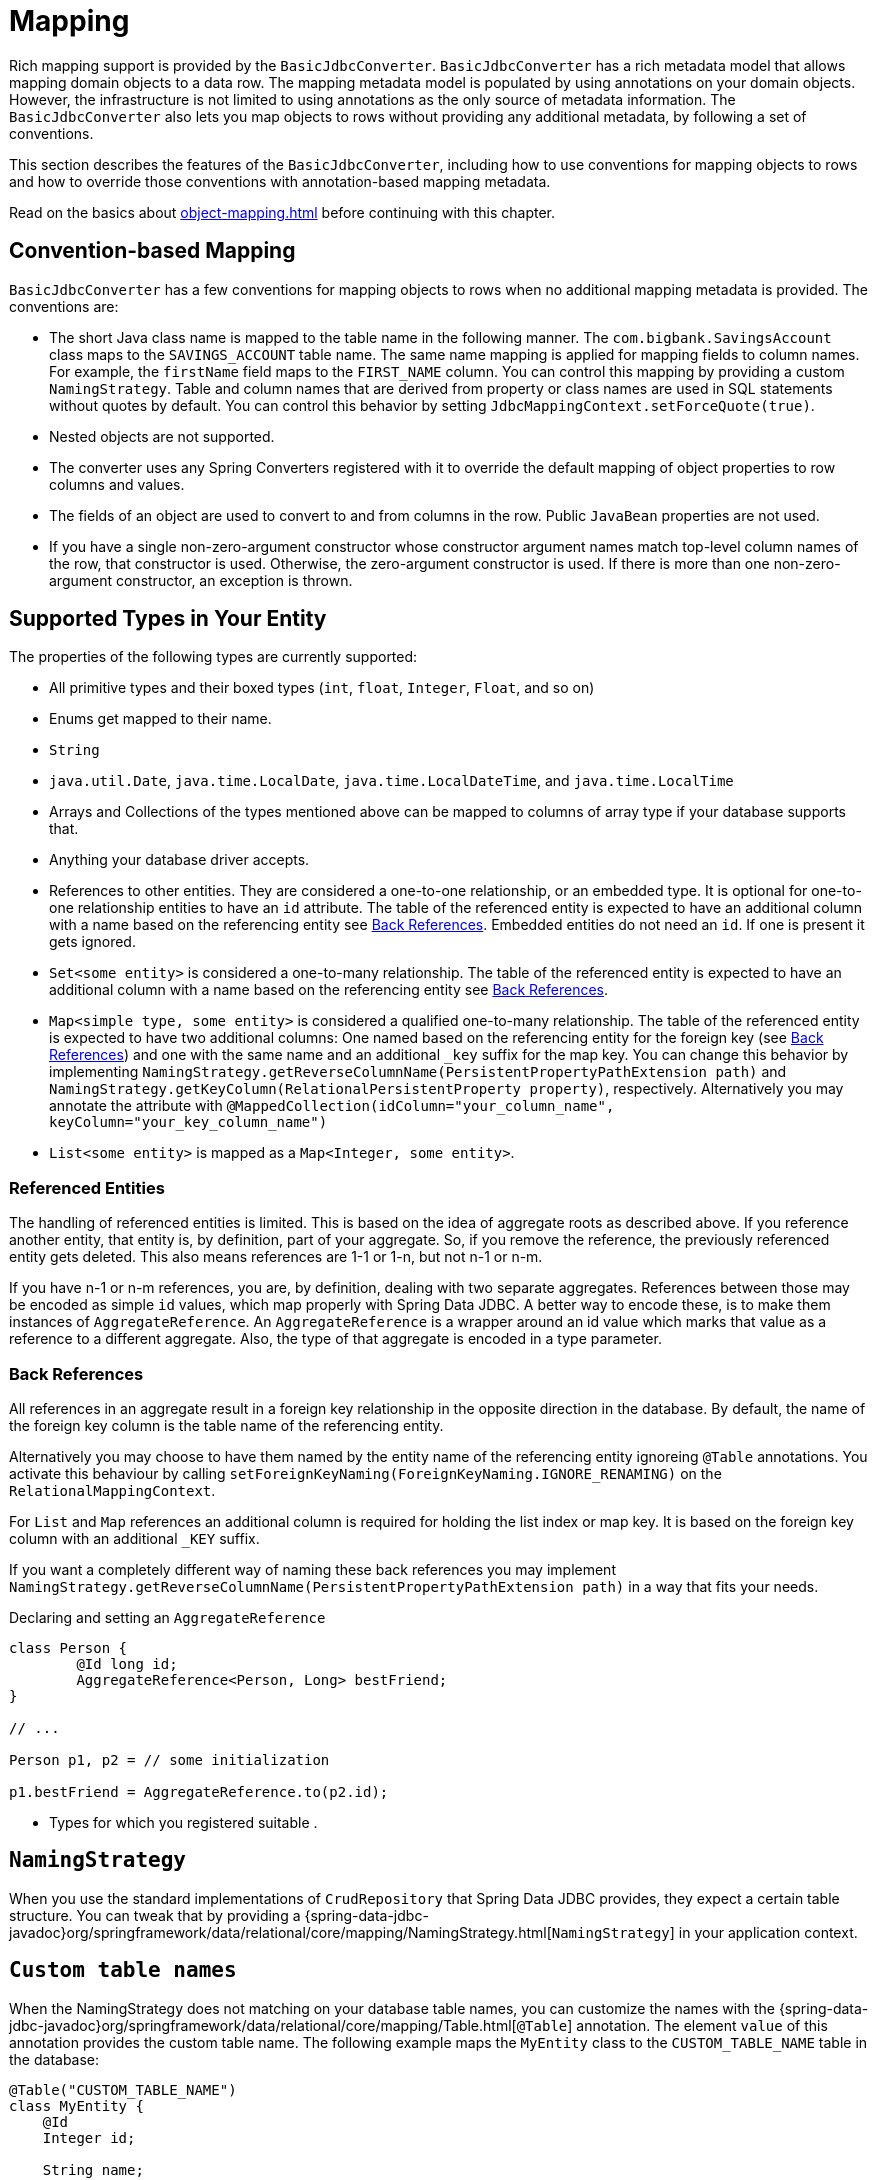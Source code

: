 [[mapping]]
= Mapping

Rich mapping support is provided by the `BasicJdbcConverter`. `BasicJdbcConverter` has a rich metadata model that allows mapping domain objects to a data row.
The mapping metadata model is populated by using annotations on your domain objects.
However, the infrastructure is not limited to using annotations as the only source of metadata information.
The `BasicJdbcConverter` also lets you map objects to rows without providing any additional metadata, by following a set of conventions.

This section describes the features of the `BasicJdbcConverter`, including how to use conventions for mapping objects to rows and how to override those conventions with annotation-based mapping metadata.

Read on the basics about xref:object-mapping.adoc[] before continuing with this chapter.

[[mapping.conventions]]
== Convention-based Mapping

`BasicJdbcConverter` has a few conventions for mapping objects to rows when no additional mapping metadata is provided.
The conventions are:

* The short Java class name is mapped to the table name in the following manner.
The `com.bigbank.SavingsAccount` class maps to the `SAVINGS_ACCOUNT` table name.
The same name mapping is applied for mapping fields to column names.
For example, the `firstName` field maps to the `FIRST_NAME` column.
You can control this mapping by providing a custom `NamingStrategy`.
Table and column names that are derived from property or class names are used in SQL statements without quotes by default.
You can control this behavior by setting `JdbcMappingContext.setForceQuote(true)`.

* Nested objects are not supported.

* The converter uses any Spring Converters registered with it to override the default mapping of object properties to row columns and values.

* The fields of an object are used to convert to and from columns in the row.
Public `JavaBean` properties are not used.

* If you have a single non-zero-argument constructor whose constructor argument names match top-level column names of the row, that constructor is used.
Otherwise, the zero-argument constructor is used.
If there is more than one non-zero-argument constructor, an exception is thrown.

[[jdbc.entity-persistence.types]]
== Supported Types in Your Entity

The properties of the following types are currently supported:

* All primitive types and their boxed types (`int`, `float`, `Integer`, `Float`, and so on)

* Enums get mapped to their name.

* `String`

* `java.util.Date`, `java.time.LocalDate`, `java.time.LocalDateTime`, and `java.time.LocalTime`

* Arrays and Collections of the types mentioned above can be mapped to columns of array type if your database supports that.

* Anything your database driver accepts.

* References to other entities.
They are considered a one-to-one relationship, or an embedded type.
It is optional for one-to-one relationship entities to have an `id` attribute.
The table of the referenced entity is expected to have an additional column with a name based on the referencing entity see xref:jdbc/entity-persistence.adoc#jdbc.entity-persistence.types.backrefs[Back References].
Embedded entities do not need an `id`.
If one is present it gets ignored.

* `Set<some entity>` is considered a one-to-many relationship.
The table of the referenced entity is expected to have an additional column with a name based on the referencing entity see xref:jdbc/entity-persistence.adoc#jdbc.entity-persistence.types.backrefs[Back References].

* `Map<simple type, some entity>` is considered a qualified one-to-many relationship.
The table of the referenced entity is expected to have two additional columns: One named based on the referencing entity for the foreign key (see xref:jdbc/entity-persistence.adoc#jdbc.entity-persistence.types.backrefs[Back References]) and one with the same name and an additional `_key` suffix for the map key.
You can change this behavior by implementing `NamingStrategy.getReverseColumnName(PersistentPropertyPathExtension path)` and `NamingStrategy.getKeyColumn(RelationalPersistentProperty property)`, respectively.
Alternatively you may annotate the attribute with `@MappedCollection(idColumn="your_column_name", keyColumn="your_key_column_name")`

* `List<some entity>` is mapped as a  `Map<Integer, some entity>`.

[[jdbc.entity-persistence.types.referenced-entities]]
=== Referenced Entities

The handling of referenced entities is limited.
This is based on the idea of aggregate roots as described above.
If you reference another entity, that entity is, by definition, part of your aggregate.
So, if you remove the reference, the previously referenced entity gets deleted.
This also means references are 1-1 or 1-n, but not n-1 or n-m.

If you have n-1 or n-m references, you are, by definition, dealing with two separate aggregates.
References between those may be encoded as simple `id` values, which map properly with Spring Data JDBC.
A better way to encode these, is to make them instances of `AggregateReference`.
An `AggregateReference` is a wrapper around an id value which marks that value as a reference to a different aggregate.
Also, the type of that aggregate is encoded in a type parameter.

[[jdbc.entity-persistence.types.backrefs]]
=== Back References

All references in an aggregate result in a foreign key relationship in the opposite direction in the database.
By default, the name of the foreign key column is the table name of the referencing entity.

Alternatively you may choose to have them named by the entity name of the referencing entity ignoreing `@Table` annotations.
You activate this behaviour by calling `setForeignKeyNaming(ForeignKeyNaming.IGNORE_RENAMING)` on the `RelationalMappingContext`.

For `List` and `Map` references an additional column is required for holding the list index or map key.
It is based on the foreign key column with an additional `_KEY` suffix.

If you want a completely different way of naming these back references you may implement `NamingStrategy.getReverseColumnName(PersistentPropertyPathExtension path)` in a way that fits your needs.

.Declaring and setting an `AggregateReference`
[source,java]
----
class Person {
	@Id long id;
	AggregateReference<Person, Long> bestFriend;
}

// ...

Person p1, p2 = // some initialization

p1.bestFriend = AggregateReference.to(p2.id);

----

* Types for which you registered suitable [[jdbc.custom-converters, custom conversions]].

[[jdbc.entity-persistence.naming-strategy]]
== `NamingStrategy`

When you use the standard implementations of `CrudRepository` that Spring Data JDBC provides, they expect a certain table structure.
You can tweak that by providing a {spring-data-jdbc-javadoc}org/springframework/data/relational/core/mapping/NamingStrategy.html[`NamingStrategy`] in your application context.

[[jdbc.entity-persistence.custom-table-name]]
== `Custom table names`

When the NamingStrategy does not matching on your database table names, you can customize the names with the {spring-data-jdbc-javadoc}org/springframework/data/relational/core/mapping/Table.html[`@Table`] annotation.
The element `value` of this annotation provides the custom table name.
The following example maps the `MyEntity` class to the `CUSTOM_TABLE_NAME` table in the database:

[source,java]
----
@Table("CUSTOM_TABLE_NAME")
class MyEntity {
    @Id
    Integer id;

    String name;
}
----

[[jdbc.entity-persistence.custom-column-name]]
== `Custom column names`

When the NamingStrategy does not matching on your database column names, you can customize the names with the {spring-data-jdbc-javadoc}org/springframework/data/relational/core/mapping/Column.html[`@Column`] annotation.
The element `value` of this annotation provides the custom column name.
The following example maps the `name` property of the `MyEntity` class to the `CUSTOM_COLUMN_NAME` column in the database:

[source,java]
----
class MyEntity {
    @Id
    Integer id;

    @Column("CUSTOM_COLUMN_NAME")
    String name;
}
----

The {spring-data-jdbc-javadoc}org/springframework/data/relational/core/mapping/MappedCollection.html[`@MappedCollection`]
annotation can be used on a reference type (one-to-one relationship) or on Sets, Lists, and Maps (one-to-many relationship).
`idColumn` element of the annotation provides a custom name for the foreign key column referencing the id column in the other table.
In the following example the corresponding table for the `MySubEntity` class has a `NAME` column, and the `CUSTOM_MY_ENTITY_ID_COLUMN_NAME` column of the `MyEntity` id for relationship reasons:

[source,java]
----
class MyEntity {
    @Id
    Integer id;

    @MappedCollection(idColumn = "CUSTOM_MY_ENTITY_ID_COLUMN_NAME")
    Set<MySubEntity> subEntities;
}

class MySubEntity {
    String name;
}
----

When using `List` and `Map` you must have an additional column for the position of a dataset in the `List` or the key value of the entity in the `Map`.
This additional column name may be customized with the `keyColumn` Element of the {spring-data-jdbc-javadoc}org/springframework/data/relational/core/mapping/MappedCollection.html[`@MappedCollection`] annotation:

[source,java]
----
class MyEntity {
    @Id
    Integer id;

    @MappedCollection(idColumn = "CUSTOM_COLUMN_NAME", keyColumn = "CUSTOM_KEY_COLUMN_NAME")
    List<MySubEntity> name;
}

class MySubEntity {
    String name;
}
----

[[jdbc.entity-persistence.embedded-entities]]
== Embedded entities

Embedded entities are used to have value objects in your java data model, even if there is only one table in your database.
In the following example you see, that `MyEntity` is mapped with the `@Embedded` annotation.
The consequence of this is, that in the database a table `my_entity` with the two columns `id` and `name` (from the `EmbeddedEntity` class) is expected.

However, if the `name` column is actually `null` within the result set, the entire property `embeddedEntity` will be set to null according to the `onEmpty` of `@Embedded`, which ``null``s objects when all nested properties are `null`. +
Opposite to this behavior `USE_EMPTY` tries to create a new instance using either a default constructor or one that accepts nullable parameter values from the result set.

.Sample Code of embedding objects
====
[source,java]
----
class MyEntity {

    @Id
    Integer id;

    @Embedded(onEmpty = USE_NULL) <1>
    EmbeddedEntity embeddedEntity;
}

class EmbeddedEntity {
    String name;
}
----

<1> ``Null``s `embeddedEntity` if `name` in `null`.
Use `USE_EMPTY` to instantiate `embeddedEntity` with a potential `null` value for the `name` property.
====

If you need a value object multiple times in an entity, this can be achieved with the optional `prefix` element of the `@Embedded` annotation.
This element represents a prefix and is prepend for each column name in the embedded object.

[TIP]
====
Make use of the shortcuts `@Embedded.Nullable` & `@Embedded.Empty` for `@Embedded(onEmpty = USE_NULL)` and `@Embedded(onEmpty = USE_EMPTY)` to reduce verbosity and simultaneously set JSR-305 `@javax.annotation.Nonnull` accordingly.

[source,java]
----
class MyEntity {

    @Id
    Integer id;

    @Embedded.Nullable <1>
    EmbeddedEntity embeddedEntity;
}
----

<1> Shortcut for `@Embedded(onEmpty = USE_NULL)`.
====

Embedded entities containing a `Collection` or a `Map` will always be considered non empty since they will at least contain the empty collection or map.
Such an entity will therefore never be `null` even when using @Embedded(onEmpty = USE_NULL).

[[jdbc.entity-persistence.read-only-properties]]
== Read Only Properties

Attributes annotated with `@ReadOnlyProperty` will not be written to the database by Spring Data JDBC, but they will be read when an entity gets loaded.

Spring Data JDBC will not automatically reload an entity after writing it.
Therefore, you have to reload it explicitly if you want to see data that was generated in the database for such columns.

If the annotated attribute is an entity or collection of entities, it is represented by one or more separate rows in separate tables.
Spring Data JDBC will not perform any insert, delete or update for these rows.

[[jdbc.entity-persistence.insert-only-properties]]
== Insert Only Properties

Attributes annotated with `@InsertOnlyProperty` will only be written to the database by Spring Data JDBC during insert operations.
For updates these properties will be ignored.

`@InsertOnlyProperty` is only supported for the aggregate root.
